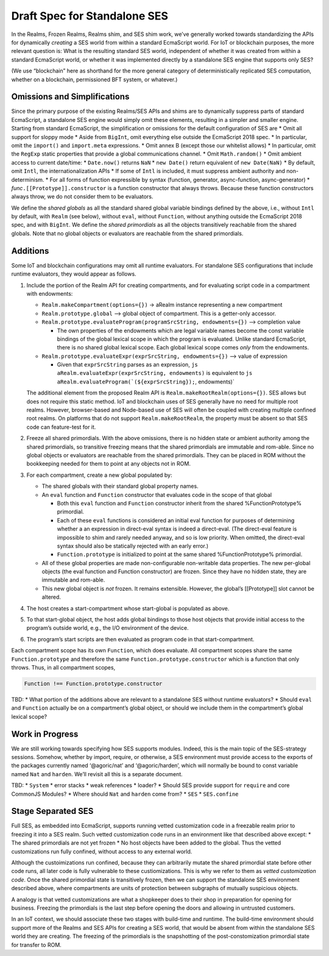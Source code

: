 Draft Spec for Standalone SES
=============================

In the Realms, Frozen Realms, Realms shim, and SES shim work, we’ve
generally worked towards standardizing the APIs for dynamically
*creating* a SES world from within a standard EcmaScript world. For IoT
or blockchain purposes, the more relevant question is: What is the
resulting standard SES world, independent of whether it was created from
within a standard EcmaScript world, or whether it was implemented
directly by a standalone SES engine that supports only SES?

(We use “blockchain” here as shorthand for the more general category of
deterministically replicated SES computation, whether on a blockchain,
permissioned BFT system, or whatever.)

Omissions and Simplifications
-----------------------------

Since the primary purpose of the existing Realms/SES APIs and shims are
to dynamically suppress parts of standard EcmaScript, a standalone SES
engine would simply omit these elements, resulting in a simpler and
smaller engine. Starting from standard EcmaScript, the simplification or
omissions for the default configuration of SES are \* Omit all support
for sloppy mode \* Aside from ``BigInt``, omit everything else outside
the EcmaScript 2018 spec. \* In particular, omit the ``import()`` and
``import.meta`` expressions. \* Omit annex B (except those our whitelist
allows) \* In particular, omit the ``RegExp`` static properties that
provide a global communications channel. \* Omit ``Math.random()`` \*
Omit ambient access to current date/time: \* ``Date.now()`` returns
``NaN`` \* ``new Date()`` return equivalent of ``new Date(NaN)`` \* By
default, omit ``Intl``, the internationalization APIs \* If some of
``Intl`` is included, it must suppress ambient authority and
non-determinism. \* For all forms of function expressible by syntax
(function, generator, async-function, async-generator) \*
*func*\ ``.[[Prototype]].constructor`` is a function constructor that
always throws. Because these function constructors always throw, we do
not consider them to be evaluators.

We define the *shared globals* as all the standard shared global
variable bindings defined by the above, i.e., without ``Intl`` by
default, with ``Realm`` (see below), without ``eval``, without
``Function``, without anything outside the EcmaScript 2018 spec, and
with ``BigInt``. We define the *shared primordials* as all the objects
transitively reachable from the shared globals. Note that no global
objects or evaluators are reachable from the shared primordials.

Additions
---------

Some IoT and blockchain configurations may omit all runtime evaluators.
For standalone SES configurations that include runtime evaluators, they
would appear as follows.

1. Include the portion of the Realm API for creating compartments, and
   for evaluating script code in a compartment with endowments:

   -  ``Realm.makeCompartment(options={})`` -> aRealm instance
      representing a new compartment
   -  ``Realm.prototype.global`` —> global object of compartment. This
      is a getter-only accessor.
   -  ``Realm.prototype.evaluateProgram(programSrcString, endowments={})``
      –> completion value

      -  The own properties of the endowments which are legal variable
         names become the const variable bindings of the global lexical
         scope in which the program is evaluated. Unlike standard
         EcmaScript, there is no shared global lexical scope. Each
         global lexical scope comes *only* from the endowments.

   -  ``Realm.prototype.evaluateExpr(exprSrcString, endowments={})`` –>
      value of expression

      -  Given that ``exprSrcString`` parses as an expression,
         ``js   aRealm.evaluateExpr(exprSrcString, endowments)`` is
         equivalent to
         :literal:`js   aRealm.evaluateProgram(`(${exprSrcString});`, endowments)`

   The additional element from the proposed Realm API is
   ``Realm.makeRootRealm(options={})``. SES allows but does not require
   this static method. IoT and blockchain uses of SES generally have no
   need for multiple root realms. However, browser-based and Node-based
   use of SES will often be coupled with creating multiple confined root
   realms. On platforms that do not support ``Realm.makeRootRealm``, the
   property must be absent so that SES code can feature-test for it.

2. Freeze all shared primordials. With the above omissions, there is no
   hidden state or ambient authority among the shared primordials, so
   transitive freezing means that the shared primordials are immutable
   and rom-able. Since no global objects or evaluators are reachable
   from the shared primordials. They can be placed in ROM without the
   bookkeeping needed for them to point at any objects not in ROM.
3. For each compartment, create a new global populated by:

   -  The shared globals with their standard global property names.
   -  An ``eval`` function and ``Function`` constructor that evaluates
      code in the scope of that global

      -  Both this ``eval`` function and ``Function`` constructor
         inherit from the shared %FunctionPrototype% primordial.
      -  Each of these ``eval`` functions is considered an initial eval
         function for purposes of determining whether a an expression in
         direct-eval syntax is indeed a direct-eval. (The direct-eval
         feature is impossible to shim and rarely needed anyway, and so
         is low priority. When omitted, the direct-eval syntax should
         also be statically rejected with an early error.)
      -  ``Function.prototype`` is initialized to point at the same
         shared %FunctionPrototype% primordial.

   -  All of these global properties are made non-configurable
      non-writable data properties. The new per-global objects (the eval
      function and Function constructor) are frozen. Since they have no
      hidden state, they are immutable and rom-able.
   -  This new global object is *not* frozen. It remains extensible.
      However, the global’s [[Prototype]] slot cannot be altered.

4. The host creates a start-compartment whose start-global is populated
   as above.
5. To that start-global object, the host adds global bindings to those
   host objects that provide initial access to the program’s outside
   world, e.g., the I/O environment of the device.
6. The program’s start scripts are then evaluated as program code in
   that start-compartment.

Each compartment scope has its own ``Function``, which does evaluate.
All compartment scopes share the same ``Function.prototype`` and
therefore the same ``Function.prototype.constructor`` which is a
function that only throws. Thus, in all compartment scopes,

.. code:: js

   Function !== Function.prototype.constructor

TBD: \* What portion of the additions above are relevant to a standalone
SES without runtime evaluators? \* Should ``eval`` and ``Function``
actually be on a compartment’s global object, or should we include them
in the compartment’s global lexical scope?

Work in Progress
----------------

We are still working towards specifying how SES supports modules.
Indeed, this is the main topic of the SES-strategy sessions. Somehow,
whether by import, require, or otherwise, a SES environment must provide
access to the exports of the packages currently named ‘@agoric/nat’ and
‘@agoric/harden’, which will normally be bound to const variable named
``Nat`` and ``harden``. We’ll revisit all this is a separate document.

TBD: \* ``System`` \* error stacks \* weak references \* loader? \*
Should SES provide support for ``require`` and core CommonJS Modules? \*
Where should ``Nat`` and ``harden`` come from? \* ``SES`` \*
``SES.confine``

Stage Separated SES
-------------------

Full SES, as embedded into EcmaScript, supports running vetted
customization code in a freezable realm prior to freezing it into a SES
realm. Such vetted customization code runs in an environment like that
described above except: \* The shared primordials are not yet frozen \*
No host objects have been added to the global. Thus the vetted
customizations run fully confined, without access to any external world.

Although the custoimizations run confined, because they can arbitrarily
mutate the shared primordial state before other code runs, all later
code is fully vulnerable to these custiomizations. This is why we refer
to them as *vetted customization code*. Once the shared primordial state
is transitively frozen, then we can support the standalone SES
environment described above, where compartments are units of protection
between subgraphs of mutually suspicious objects.

A analogy is that vetted customizations are what a shopkeeper does to
their shop in preparation for opening for business. Freezing the
primordials is the last step before opening the doors and allowing in
untrusted customers.

In an IoT context, we should associate these two stages with build-time
and runtime. The build-time environment should support more of the
Realms and SES APIs for creating a SES world, that would be absent from
within the standalone SES world they are creating. The freezing of the
primordials is the snapshotting of the post-constomization primordial
state for transfer to ROM.
